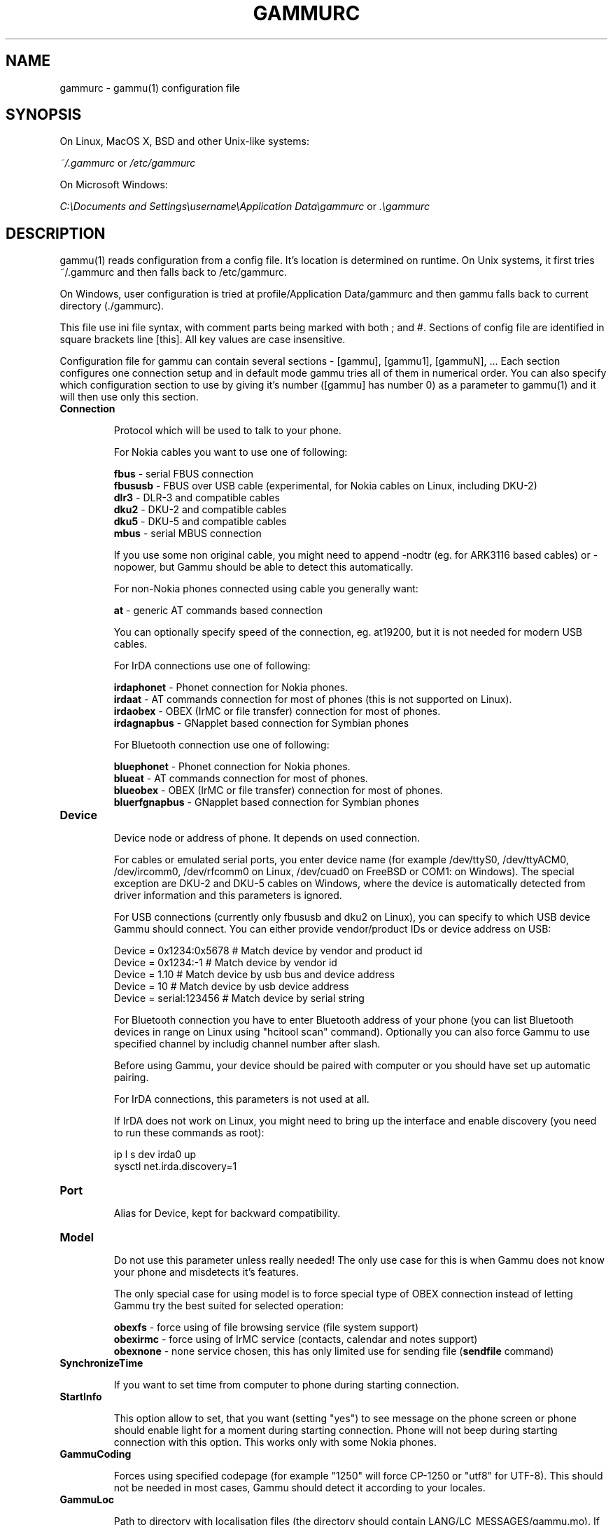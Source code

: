 .TH GAMMURC 5 "March 16, 2010" "Gammu 1.28.0" "Gammu Documentation"
.SH NAME

.P
gammurc - gammu(1) configuration file 

.SH SYNOPSIS
On Linux, MacOS X, BSD and other Unix-like systems:

.I ~/.gammurc
or
.I /etc/gammurc

On Microsoft Windows:

.I C:\\\\Documents and Settings\\\\username\\\\Application Data\\\\gammurc
or
.I .\\\\gammurc

.SH DESCRIPTION
gammu(1) reads configuration from a config file. It's location is determined
on runtime. On Unix systems, it first tries ~/.gammurc and then falls back to
/etc/gammurc.

On Windows, user configuration is tried at profile/Application Data/gammurc
and then gammu falls back to current directory (./gammurc).

This file use ini file syntax, with comment parts being marked with both ; and
#. Sections of config file are identified in square brackets line [this]. All
key values are case insensitive.

Configuration file for gammu can contain several sections - [gammu], [gammu1],
[gammuN], ... Each section configures one connection setup and in default mode
gammu tries all of them in numerical order. You can also specify which
configuration section to use by giving it's number ([gammu] has number 0) as a
parameter to gammu(1) and it will then use only this section.

.TP
.BI Connection

Protocol which will be used to talk to your phone.

For Nokia cables you want to use one of following:

\fBfbus\fR           - serial FBUS connection
.br
\fBfbususb\fR        - FBUS over USB cable (experimental, for Nokia cables on Linux, including DKU-2)
.br
\fBdlr3\fR           - DLR-3 and compatible cables
.br
\fBdku2\fR           - DKU-2 and compatible cables
.br
\fBdku5\fR           - DKU-5 and compatible cables
.br
\fBmbus\fR           - serial MBUS connection

If you use some non original cable, you might need to append \-nodtr (eg. for
ARK3116 based cables) or \-nopower, but Gammu should be able to detect this
automatically.

For non-Nokia phones connected using cable you generally want:

\fBat\fR             - generic AT commands based connection

You can optionally specify speed of the connection, eg. at19200, but it is
not needed for modern USB cables.

For IrDA connections use one of following:

\fBirdaphonet\fR     - Phonet connection for Nokia phones.
.br
\fBirdaat\fR         - AT commands connection for most of phones (this is not supported on Linux).
.br
\fBirdaobex\fR       - OBEX (IrMC or file transfer) connection for most of phones.
.br
\fBirdagnapbus\fR    - GNapplet based connection for Symbian phones

For Bluetooth connection use one of following:

\fBbluephonet\fR     - Phonet connection for Nokia phones.
.br
\fBblueat\fR         - AT commands connection for most of phones.
.br
\fBblueobex\fR       - OBEX (IrMC or file transfer) connection for most of phones.
.br
\fBbluerfgnapbus\fR  - GNapplet based connection for Symbian phones

.TP
.BI Device

Device node or address of phone. It depends on used connection. 

For cables or emulated serial ports, you enter device name (for example
/dev/ttyS0, /dev/ttyACM0, /dev/ircomm0, /dev/rfcomm0 on Linux, /dev/cuad0 on
FreeBSD or COM1: on Windows). The special exception are DKU-2 and DKU-5 cables
on Windows, where the device is automatically detected from driver information
and this parameters is ignored.

For USB connections (currently only fbususb and dku2 on Linux), you can
specify to which USB device Gammu should connect. You can either provide
vendor/product IDs or device address on USB:

    Device = 0x1234:0x5678  # Match device by vendor and product id
    Device = 0x1234:-1      # Match device by vendor id
    Device = 1.10           # Match device by usb bus and device address
    Device = 10             # Match device by usb device address
    Device = serial:123456  # Match device by serial string

For Bluetooth connection you have to enter Bluetooth address of your phone
(you can list Bluetooth devices in range on Linux using "hcitool scan"
command). Optionally you can also force Gammu to use specified channel by
includig channel number after slash.

Before using Gammu, your device should be paired with computer or you should
have set up automatic pairing.

For IrDA connections, this parameters is not used at all.

If IrDA does not work on Linux, you might need to bring up the interface and
enable discovery (you need to run these commands as root):

    ip l s dev irda0 up
    sysctl net.irda.discovery=1

.TP
.BI Port

Alias for Device, kept for backward compatibility.

.TP
.BI Model

Do not use this parameter unless really needed! The only use case for this is
when Gammu does not know your phone and misdetects it's features.

The only special case for using model is to force special type of OBEX
connection instead of letting Gammu try the best suited for selected
operation:

\fBobexfs\fR - force using of file browsing service (file system support)
.br
\fBobexirmc\fR - force using of IrMC service (contacts, calendar and notes
support)
.br
\fBobexnone\fR - none service chosen, this has only limited use for sending
file (\fBsendfile\fR command)

.TP
.BI SynchronizeTime

If you want to set time from computer to phone during starting connection.

.TP
.BI StartInfo 

This option allow to set, that you want (setting "yes") to see message on the
phone screen or phone should enable light for a moment during starting
connection. Phone will not beep during starting connection with this 
option. This works only with some Nokia phones.

.TP
.BI GammuCoding

Forces using specified codepage (for example "1250" will force CP-1250 or
"utf8" for UTF-8). This should not be needed in most cases, Gammu should detect
it according to your locales.

.TP
.BI GammuLoc

Path to directory with localisation files (the directory should contain
LANG/LC_MESSAGES/gammu.mo). If gammu is properly installed it should find
these files automatically.

.TP
.BI LogFile

Path to file where information about communication will be stored.

.TP
.BI LogFormat

Determines what all will be logged to LogFile. Possible values are:

\fBnothing\fR     - no debug level
.br
\fBtext\fR        - transmission dump in text format
.br
\fBtextall\fR     - all possible info in text format
.br
\fBtextalldate\fR - all possible info in text format, with time stamp
.br
\fBerrors\fR      - errors in text format
.br
\fBerrorsdate\fR  - errors in text format, with time stamp
.br
\fBbinary\fR      - transmission dump in binary format

For debugging use either \fBtextalldate\fR or \fBtextall\fR, it contains all
needed information to diagnose problems.

.TP
.BI Features

Custom features for phone. This can be used as override when values coded in
common/gsmphones.c are bad or missing. Consult include/gammu-info.h for
possible values (all GSM_Feature values without leading F_ prefix). Please
report correct values to Gammu authors.

.TP
.BI Use_Locking

On Posix systems, you might want to lock serial device when it is being used
using UUCP-style lock files. Enabling this option (setting to yes) will make
Gammu honor these locks and create it on startup. On most distributions you
need additional privileges to use locking (eg. you need to be member of uucp
group).

This option has no meaning on Windows.

.SH EXAMPLE

There is more complete example available in Gammu documentation.

Gammu configuration for Nokia phone using DLR-3 cable:

.RS
.sp
.nf
.ne 7
[gammu]
device = /dev/ttyACM0
connection = dlr3
.fi
.sp
.RE
.PP

Gammu configuration for Sony-Ericsson phone (or any other AT compatible
phone) connected using USB cable:

.RS
.sp
.nf
.ne 7
[gammu]
device = /dev/ttyACM0
connection = at
.fi
.sp
.RE
.PP

Gammu configuration for Sony-Ericsson (or any other AT compatible
phone) connected using bluetooth:

.RS
.sp
.nf
.ne 7
[gammu]
device = B0:0B:00:00:FA:CE
connection = blueat
.fi
.sp
.RE
.PP

Gammu configuration for phone which needs to manually adjust Bluetooth channel to use channel 42:

.RS
.sp
.nf
.ne 7
[gammu]
device = B0:0B:00:00:FA:CE/42
connection = blueat
.fi
.sp
.RE
.PP

.SS Working with multiple phones

Gammu can be configured for multiple phones (however only one connection
is used at one time, you can choose which one to use with \-\-section
parameter). Configuration for phones on three serial ports would look
like following:

.RS
.sp
.nf
.ne 7
[gammu]
device = /dev/ttyS0
connection = at

[gammmu1]
device = /dev/ttyS1
connection = at

[gammmu2]
device = /dev/ttyS2
connection = at
.fi
.sp
.RE
.PP


.SH SEE ALSO
gammu\-smsd(1), gammu(1), gammurc(5)
.SH AUTHOR
gammu\-smsd and this manual page were written by Michal Cihar <michal@cihar.com>.
.SH COPYRIGHT
Copyright \(co 2009 Michal Cihar and other authors.
License GPLv2: GNU GPL version 2 <http://www.gnu.org/licenses/old\-licenses/gpl\-2.0.html>
.br
This is free software: you are free to change and redistribute it.
There is NO WARRANTY, to the extent permitted by law.
.SH REPORTING BUGS
Please report bugs to <http://bugs.cihar.com>.
